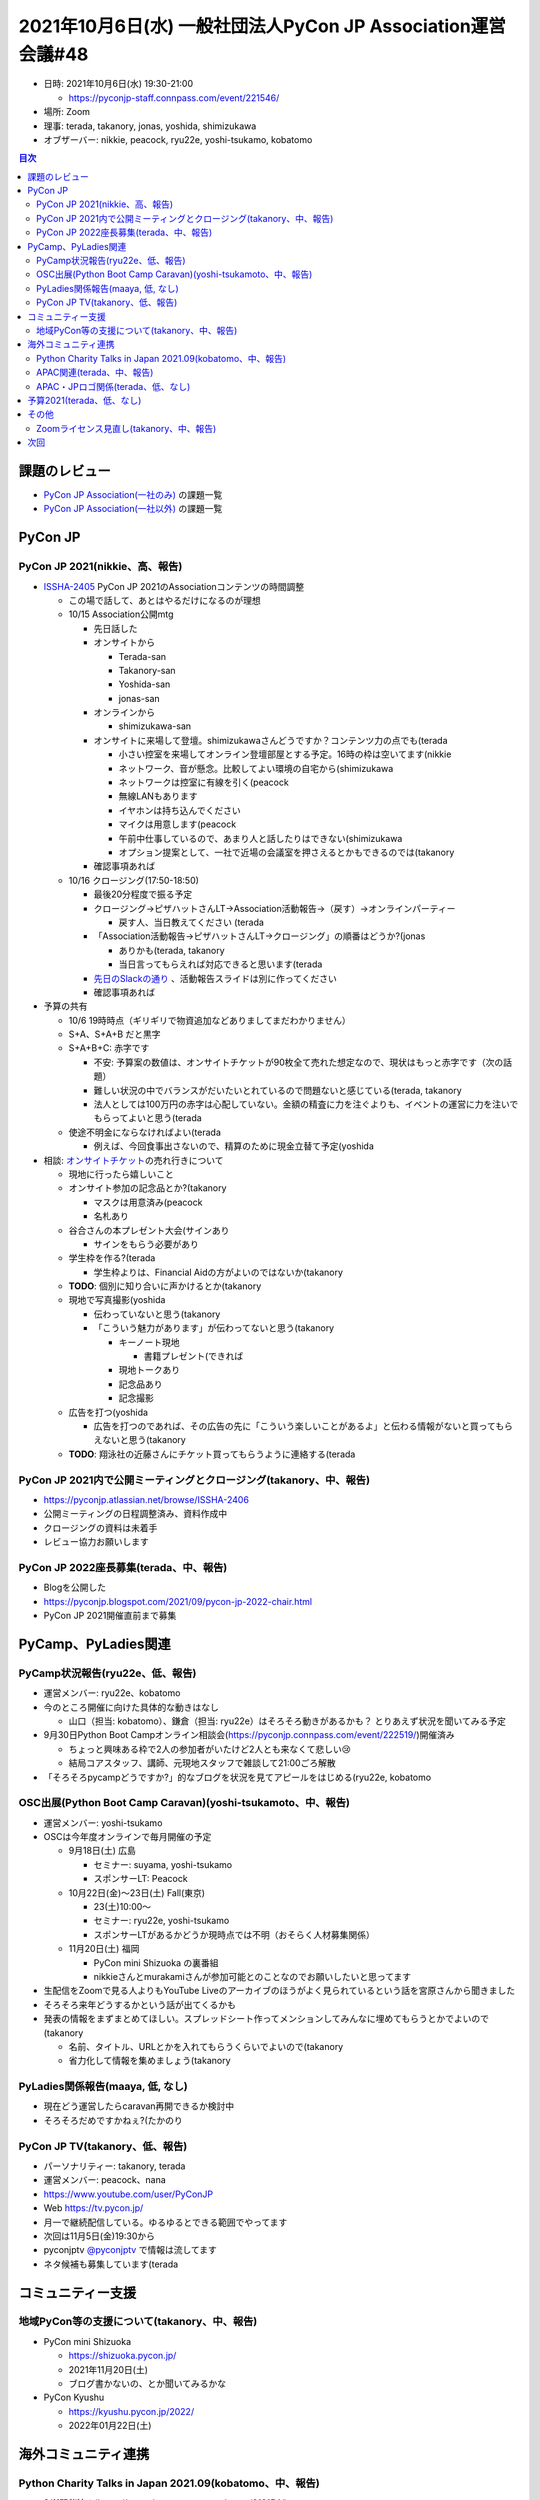 ===============================================================
 2021年10月6日(水) 一般社団法人PyCon JP Association運営会議#48
===============================================================

* 日時: 2021年10月6日(水) 19:30-21:00

  * https://pyconjp-staff.connpass.com/event/221546/ 
* 場所: Zoom
* 理事: terada, takanory, jonas, yoshida, shimizukawa
* オブザーバー: nikkie,  peacock, ryu22e, yoshi-tsukamo, kobatomo

.. contents:: 目次
   :local:

課題のレビュー
==============
- `PyCon JP Association(一社のみ) <https://pyconjp.atlassian.net/issues/?filter=11500>`__ の課題一覧
- `PyCon JP Association(一社以外) <https://pyconjp.atlassian.net/issues/?filter=15948>`__ の課題一覧

PyCon JP
========

PyCon JP 2021(nikkie、高、報告)
-------------------------------
- `ISSHA-2405 <https://pyconjp.atlassian.net/browse/ISSHA-2405>`__  PyCon JP 2021のAssociationコンテンツの時間調整

  - この場で話して、あとはやるだけになるのが理想
  - 10/15 Association公開mtg

    - 先日話した
    - オンサイトから

      - Terada-san
      - Takanory-san
      - Yoshida-san
      - jonas-san

    - オンラインから

      - shimizukawa-san

    - オンサイトに来場して登壇。shimizukawaさんどうですか？コンテンツ力の点でも(terada

      - 小さい控室を来場してオンライン登壇部屋とする予定。16時の枠は空いてます(nikkie
      - ネットワーク、音が懸念。比較してよい環境の自宅から(shimizukawa
      - ネットワークは控室に有線を引く(peacock
      - 無線LANもあります
      - イヤホンは持ち込んでください
      - マイクは用意します(peacock
      - 午前中仕事しているので、あまり人と話したりはできない(shimizukawa
      - オプション提案として、一社で近場の会議室を押さえるとかもできるのでは(takanory

    - 確認事項あれば

  - 10/16 クロージング(17:50-18:50)

    - 最後20分程度で振る予定
    - クロージング→ピザハットさんLT→Association活動報告→（戻す）→オンラインパーティー

      - 戻す人、当日教えてください (terada

    - 「Association活動報告→ピザハットさんLT→クロージング」の順番はどうか?(jonas

      - ありかも(terada, takanory
      - 当日言ってもらえれば対応できると思います(terada

    - `先日のSlackの通り <https://pyconjp.slack.com/archives/C024JGVAU/p1633352694085800?thread_ts=1633350743.084300&cid=C024JGVAU>`__ 、活動報告スライドは別に作ってください
    - 確認事項あれば

- 予算の共有

  - 10/6 19時時点（ギリギリで物資追加などありましてまだわかりません）
  - S+A、S+A+B だと黒字
  - S+A+B+C: 赤字です

    - 不安: 予算案の数値は、オンサイトチケットが90枚全て売れた想定なので、現状はもっと赤字です（次の話題）
    - 難しい状況の中でバランスがだいたいとれているので問題ないと感じている(terada, takanory
    - 法人としては100万円の赤字は心配していない。金額の精査に力を注ぐよりも、イベントの運営に力を注いでもらってよいと思う(terada

  - 使途不明金にならなければよい(terada

    - 例えば、今回食事出さないので、精算のために現金立替て予定(yoshida

- 相談:
  `オンサイトチケット <https://pyconjp.connpass.com/event/225699/>`__\ の売れ行きについて

  - 現地に行ったら嬉しいこと
  - オンサイト参加の記念品とか?(takanory

    - マスクは用意済み(peacock
    - 名札あり

  - 谷合さんの本プレゼント大会(サインあり

    - サインをもらう必要があり

  - 学生枠を作る?(terada

    - 学生枠よりは、Financial Aidの方がよいのではないか(takanory

  - **TODO**: 個別に知り合いに声かけるとか(takanory
  - 現地で写真撮影(yoshida

    - 伝わっていないと思う(takanory
    - 「こういう魅力があります」が伝わってないと思う(takanory

      - キーノート現地

        - 書籍プレゼント(できれば

      - 現地トークあり
      - 記念品あり
      - 記念撮影

  - 広告を打つ(yoshida

    - 広告を打つのであれば、その広告の先に「こういう楽しいことがあるよ」と伝わる情報がないと買ってもらえないと思う(takanory

  - **TODO**: 翔泳社の近藤さんにチケット買ってもらうように連絡する(terada

PyCon JP 2021内で公開ミーティングとクロージング(takanory、中、報告)
-------------------------------------------------------------------
- https://pyconjp.atlassian.net/browse/ISSHA-2406
- 公開ミーティングの日程調整済み、資料作成中
- クロージングの資料は未着手
- レビュー協力お願いします

PyCon JP 2022座長募集(terada、中、報告)
---------------------------------------
- Blogを公開した
- https://pyconjp.blogspot.com/2021/09/pycon-jp-2022-chair.html
- PyCon JP 2021開催直前まで募集

PyCamp、PyLadies関連
====================

PyCamp状況報告(ryu22e、低、報告)
--------------------------------
- 運営メンバー: ryu22e、kobatomo
- 今のところ開催に向けた具体的な動きはなし

  - 山口（担当: kobatomo）、鎌倉（担当: ryu22e）はそろそろ動きがあるかも？ とりあえず状況を聞いてみる予定

- 9月30日Python Boot Campオンライン相談会(https://pyconjp.connpass.com/event/222519/)開催済み

  - ちょっと興味ある枠で2人の参加者がいたけど2人とも来なくて悲しい😢
  - 結局コアスタッフ、講師、元現地スタッフで雑談して21:00ごろ解散

- 「そろそろpycampどうですか?」的なブログを状況を見てアピールをはじめる(ryu22e, kobatomo

OSC出展(Python Boot Camp Caravan)(yoshi-tsukamoto、中、報告)
------------------------------------------------------------
- 運営メンバー: yoshi-tsukamo
- OSCは今年度オンラインで毎月開催の予定

  - 9月18日(土) 広島

    - セミナー: suyama, yoshi-tsukamo
    - スポンサーLT: Peacock

  - 10月22日(金)〜23日(土) Fall(東京)

    - 23(土)10:00〜
    - セミナー: ryu22e, yoshi-tsukamo
    - スポンサーLTがあるかどうか現時点では不明（おそらく人材募集関係）

  - 11月20日(土) 福岡

    - PyCon mini Shizuoka の裏番組
    - nikkieさんとmurakamiさんが参加可能とのことなのでお願いしたいと思ってます

- 生配信をZoomで見る人よりもYouTube Liveのアーカイブのほうがよく見られているという話を宮原さんから聞きました
- そろそろ来年どうするかという話が出てくるかも
- 発表の情報をまずまとめてほしい。スプレッドシート作ってメンションしてみんなに埋めてもらうとかでよいので(takanory

  - 名前、タイトル、URLとかを入れてもらうくらいでよいので(takanory
  - 省力化して情報を集めましょう(takanory

PyLadies関係報告(maaya, 低, なし)
---------------------------------
- 現在どう運営したらcaravan再開できるか検討中
- そろそろだめですかねぇ?(たかのり

PyCon JP TV(takanory、低、報告)
-------------------------------
- パーソナリティー: takanory, terada
- 運営メンバー: peacock、nana
- https://www.youtube.com/user/PyConJP
- Web https://tv.pycon.jp/
- 月一で継続配信している。ゆるゆるとできる範囲でやってます
- 次回は11月5日(金)19:30から
- pyconjptv `@pyconjptv <https://twitter.com/pyconjptv>`_ で情報は流してます
- ネタ候補も募集しています(terada

コミュニティー支援
==================

地域PyCon等の支援について(takanory、中、報告)
---------------------------------------------
- PyCon mini Shizuoka

  - https://shizuoka.pycon.jp/
  - 2021年11月20日(土)
  - ブログ書かないの、とか聞いてみるかな

- PyCon Kyushu

  - https://kyushu.pycon.jp/2022/
  - 2022年01月22日(土)

海外コミュニティ連携
====================

Python Charity Talks in Japan 2021.09(kobatomo、中、報告)
---------------------------------------------------------

- 9/11開催済み(https://pyconjp.connpass.com/event/218154/)
- 本イベントのPSF 寄付金額：495,000円（消費税含む）

  - 450,000円を送金予定。9/30時点は未送金。

- やってみてどうでしたか?(terada

  - みんなイベント慣れしているので、それぞれ進められてよかった(kobatomo

- 時期を考えた方がいいのかなぁ(terada

  - 寄付とかを打ち出さない方がいいかもしれない?(terada
  - 安定したスポンサー各社はありがたい(terada

APAC関連(terada、中、報告)
--------------------------
- https://th.pycon.org/ PyCon APAC 2021 へ日本からスピーカー推薦
- 11月20日、21日開催
- 現地スタッフと連絡を取っている。連絡が停滞気味なので改めて確認する

APAC・JPロゴ関係(terada、低、なし)
----------------------------------
- 修正した。
- 名刺、その他ロゴを変更している
- https://pyconjp.atlassian.net/browse/ISSHA-2176

予算2021(terada、低、なし)
==========================
- `2020予算参考 <https://docs.google.com/spreadsheets/d/1iZOJ2avqr92xUCFGiwx3AtXYBfdXsAyhQr_DHz7QQWA/edit#gid=0>`__,
  `2021予算 <https://docs.google.com/spreadsheets/d/1iZOJ2avqr92xUCFGiwx3AtXYBfdXsAyhQr_DHz7QQWA/edit#gid=1331278426>`__
- 特になし

その他
======

Zoomライセンス見直し(takanory、中、報告)
----------------------------------------
- 動けてません!!!!

次回
====
- 運営会議#49

  - 2021年12月16日(木) 19:30-
  - https://pyconjp-staff.connpass.com/event/227273/

    
